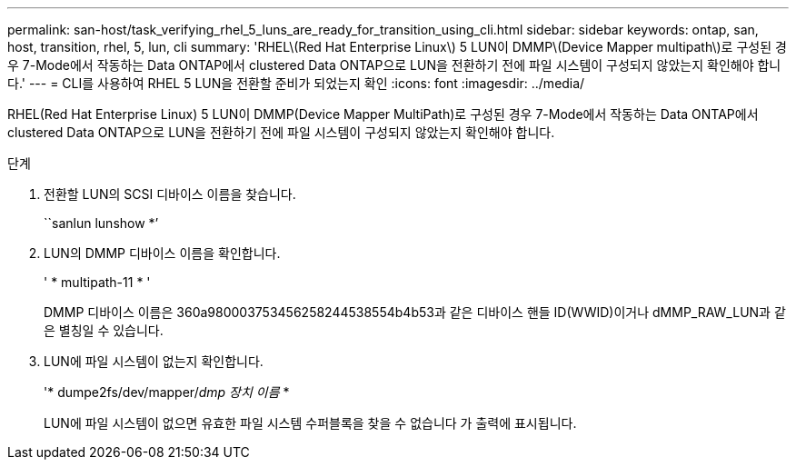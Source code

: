 ---
permalink: san-host/task_verifying_rhel_5_luns_are_ready_for_transition_using_cli.html 
sidebar: sidebar 
keywords: ontap, san, host, transition, rhel, 5, lun, cli 
summary: 'RHEL\(Red Hat Enterprise Linux\) 5 LUN이 DMMP\(Device Mapper multipath\)로 구성된 경우 7-Mode에서 작동하는 Data ONTAP에서 clustered Data ONTAP으로 LUN을 전환하기 전에 파일 시스템이 구성되지 않았는지 확인해야 합니다.' 
---
= CLI를 사용하여 RHEL 5 LUN을 전환할 준비가 되었는지 확인
:icons: font
:imagesdir: ../media/


[role="lead"]
RHEL(Red Hat Enterprise Linux) 5 LUN이 DMMP(Device Mapper MultiPath)로 구성된 경우 7-Mode에서 작동하는 Data ONTAP에서 clustered Data ONTAP으로 LUN을 전환하기 전에 파일 시스템이 구성되지 않았는지 확인해야 합니다.

.단계
. 전환할 LUN의 SCSI 디바이스 이름을 찾습니다.
+
``sanlun lunshow *’

. LUN의 DMMP 디바이스 이름을 확인합니다.
+
' * multipath-11 * '

+
DMMP 디바이스 이름은 360a980003753456258244538554b4b53과 같은 디바이스 핸들 ID(WWID)이거나 dMMP_RAW_LUN과 같은 별칭일 수 있습니다.

. LUN에 파일 시스템이 없는지 확인합니다.
+
'* dumpe2fs/dev/mapper/__dmp 장치 이름__ *

+
LUN에 파일 시스템이 없으면 유효한 파일 시스템 수퍼블록을 찾을 수 없습니다 가 출력에 표시됩니다.


